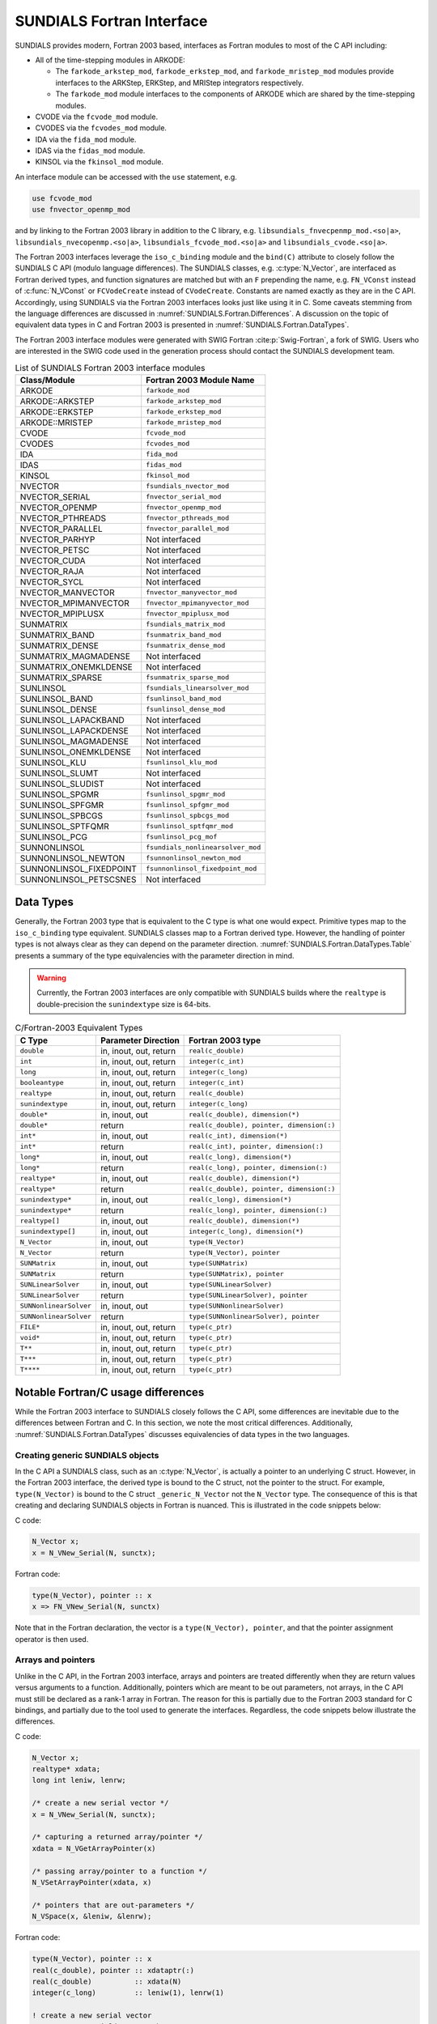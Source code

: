 .. ----------------------------------------------------------------
   SUNDIALS Copyright Start
   Copyright (c) 2002-2023, Lawrence Livermore National Security
   and Southern Methodist University.
   All rights reserved.

   See the top-level LICENSE and NOTICE files for details.

   SPDX-License-Identifier: BSD-3-Clause
   SUNDIALS Copyright End
   ----------------------------------------------------------------

.. _SUNDIALS.Fortran:

SUNDIALS Fortran Interface
==========================

SUNDIALS provides modern, Fortran 2003 based, interfaces as Fortran modules to
most of the C API including:

- All of the time-stepping modules in ARKODE:

  * The ``farkode_arkstep_mod``, ``farkode_erkstep_mod``, and
    ``farkode_mristep_mod`` modules provide interfaces to the ARKStep, ERKStep,
    and MRIStep integrators respectively.

  * The ``farkode_mod`` module interfaces to the components of ARKODE which are
    shared by the time-stepping modules.

- CVODE via the ``fcvode_mod`` module.

- CVODES via the ``fcvodes_mod`` module.

- IDA via the ``fida_mod`` module.

- IDAS via the ``fidas_mod`` module.

- KINSOL via the ``fkinsol_mod`` module.

.. ifconfig:: package_name == 'kinsol'

   Additionally, all of the SUNDIALS base classes (:c:type:`N_Vector`, :c:type:`SUNMatrix`, and
   :c:type:`SUNLinearSolver`) include Fortran interface modules.  A complete list of class
   implementations with Fortran 2003 interface modules is given in :numref:`SUNDIALS.Fortran.Table`.

.. ifconfig:: package_name != 'kinsol'

   Additionally, all of the SUNDIALS base classes (:c:type:`N_Vector`, :c:type:`SUNMatrix`,
   :c:type:`SUNLinearSolver`, and :c:type:`SUNNonlinearSolver`) include Fortran interface modules.
   A complete list of class implementations with Fortran 2003 interface modules is given in
   :numref:`SUNDIALS.Fortran.Table`.

An interface module can be accessed with the ``use`` statement, e.g.

.. code-block:: fortran

   use fcvode_mod
   use fnvector_openmp_mod

and by linking to the Fortran 2003 library in addition to the C library, e.g.
``libsundials_fnvecpenmp_mod.<so|a>``, ``libsundials_nvecopenmp.<so|a>``,
``libsundials_fcvode_mod.<so|a>`` and ``libsundials_cvode.<so|a>``.

The Fortran 2003 interfaces leverage the ``iso_c_binding`` module and the
``bind(C)`` attribute to closely follow the SUNDIALS C API (modulo language
differences). The SUNDIALS classes, e.g. :c:type:`N_Vector`, are interfaced as
Fortran derived types, and function signatures are matched but with an ``F``
prepending the name, e.g. ``FN_VConst`` instead of :c:func:`N_VConst` or
``FCVodeCreate`` instead of ``CVodeCreate``. Constants are named exactly as they
are in the C API.  Accordingly, using SUNDIALS via the Fortran 2003 interfaces
looks just like using it in C. Some caveats stemming from the language
differences are discussed in :numref:`SUNDIALS.Fortran.Differences`. A
discussion on the topic of equivalent data types in C and Fortran 2003 is
presented in :numref:`SUNDIALS.Fortran.DataTypes`.

.. ifconfig:: package_name == 'kinsol'

   Further information on the Fortran 2003 interfaces specific to the
   :c:type:`N_Vector`, :c:type:`SUNMatrix`, and :c:type:`SUNLinearSolver`
   classes is given alongside the C documentation (:numref:`NVectors`,
   :numref:`SUNMatrix`, and :numref:`SUNLinSol`, respectively). For details on
   where the Fortran 2003 module (``.mod``) files and libraries are installed
   see :numref:`Installation`.

.. ifconfig:: package_name != 'kinsol'

   Further information on the Fortran 2003 interfaces specific to the
   :c:type:`N_Vector`, :c:type:`SUNMatrix`, :c:type:`SUNLinearSolver`, and
   :c:type:`SUNNonlinearSolver` classes is given alongside the C documentation
   (:numref:`NVectors`, :numref:`SUNMatrix`, :numref:`SUNLinSol`, and
   :numref:`SUNNonlinSol` respectively). For details on where the Fortran 2003
   module (``.mod``) files and libraries are installed see
   :numref:`Installation`.

The Fortran 2003 interface modules were generated with SWIG Fortran
:cite:p:`Swig-Fortran`, a fork of SWIG. Users who are interested in the SWIG
code used in the generation process should contact the SUNDIALS development
team.

.. _SUNDIALS.Fortran.Table:

.. table:: List of SUNDIALS Fortran 2003 interface modules

   =======================  ====================================
   **Class/Module**          **Fortran 2003 Module Name**
   =======================  ====================================
   ARKODE                   ``farkode_mod``
   ARKODE::ARKSTEP          ``farkode_arkstep_mod``
   ARKODE::ERKSTEP          ``farkode_erkstep_mod``
   ARKODE::MRISTEP          ``farkode_mristep_mod``
   CVODE                    ``fcvode_mod``
   CVODES                   ``fcvodes_mod``
   IDA                      ``fida_mod``
   IDAS                     ``fidas_mod``
   KINSOL                   ``fkinsol_mod``
   NVECTOR                  ``fsundials_nvector_mod``
   NVECTOR_SERIAL           ``fnvector_serial_mod``
   NVECTOR_OPENMP           ``fnvector_openmp_mod``
   NVECTOR_PTHREADS         ``fnvector_pthreads_mod``
   NVECTOR_PARALLEL         ``fnvector_parallel_mod``
   NVECTOR_PARHYP           Not interfaced
   NVECTOR_PETSC            Not interfaced
   NVECTOR_CUDA             Not interfaced
   NVECTOR_RAJA             Not interfaced
   NVECTOR_SYCL             Not interfaced
   NVECTOR_MANVECTOR        ``fnvector_manyvector_mod``
   NVECTOR_MPIMANVECTOR     ``fnvector_mpimanyvector_mod``
   NVECTOR_MPIPLUSX         ``fnvector_mpiplusx_mod``
   SUNMATRIX                ``fsundials_matrix_mod``
   SUNMATRIX_BAND           ``fsunmatrix_band_mod``
   SUNMATRIX_DENSE          ``fsunmatrix_dense_mod``
   SUNMATRIX_MAGMADENSE     Not interfaced
   SUNMATRIX_ONEMKLDENSE    Not interfaced
   SUNMATRIX_SPARSE         ``fsunmatrix_sparse_mod``
   SUNLINSOL                ``fsundials_linearsolver_mod``
   SUNLINSOL_BAND           ``fsunlinsol_band_mod``
   SUNLINSOL_DENSE          ``fsunlinsol_dense_mod``
   SUNLINSOL_LAPACKBAND     Not interfaced
   SUNLINSOL_LAPACKDENSE    Not interfaced
   SUNLINSOL_MAGMADENSE     Not interfaced
   SUNLINSOL_ONEMKLDENSE    Not interfaced
   SUNLINSOL_KLU            ``fsunlinsol_klu_mod``
   SUNLINSOL_SLUMT          Not interfaced
   SUNLINSOL_SLUDIST        Not interfaced
   SUNLINSOL_SPGMR          ``fsunlinsol_spgmr_mod``
   SUNLINSOL_SPFGMR         ``fsunlinsol_spfgmr_mod``
   SUNLINSOL_SPBCGS         ``fsunlinsol_spbcgs_mod``
   SUNLINSOL_SPTFQMR        ``fsunlinsol_sptfqmr_mod``
   SUNLINSOL_PCG            ``fsunlinsol_pcg_mof``
   SUNNONLINSOL             ``fsundials_nonlinearsolver_mod``
   SUNNONLINSOL_NEWTON      ``fsunnonlinsol_newton_mod``
   SUNNONLINSOL_FIXEDPOINT  ``fsunnonlinsol_fixedpoint_mod``
   SUNNONLINSOL_PETSCSNES   Not interfaced
   =======================  ====================================


.. _SUNDIALS.Fortran.DataTypes:

Data Types
----------

Generally, the Fortran 2003 type that is equivalent to the C type is what one
would expect. Primitive types map to the ``iso_c_binding`` type equivalent.
SUNDIALS classes map to a Fortran derived type. However, the handling of pointer
types is not always clear as they can depend on the parameter direction.
:numref:`SUNDIALS.Fortran.DataTypes.Table` presents a summary of the type
equivalencies with the parameter direction in mind.

.. warning::

   Currently, the Fortran 2003 interfaces are only compatible with SUNDIALS
   builds where the ``realtype`` is double-precision the ``sunindextype`` size
   is 64-bits.

.. _SUNDIALS.Fortran.DataTypes.Table:
.. table:: C/Fortran-2003 Equivalent Types

   +-------------------------+-------------------------------+-------------------------------------------+
   | **C Type**              | **Parameter Direction**       | **Fortran 2003 type**                     |
   +=========================+===============================+===========================================+
   |``double``               | in, inout, out, return        | ``real(c_double)``                        |
   +-------------------------+-------------------------------+-------------------------------------------+
   |``int``                  | in, inout, out, return        | ``integer(c_int)``                        |
   +-------------------------+-------------------------------+-------------------------------------------+
   |``long``                 | in, inout, out, return        | ``integer(c_long)``                       |
   +-------------------------+-------------------------------+-------------------------------------------+
   |``booleantype``          | in, inout, out, return        | ``integer(c_int)``                        |
   +-------------------------+-------------------------------+-------------------------------------------+
   |``realtype``             | in, inout, out, return        | ``real(c_double)``                        |
   +-------------------------+-------------------------------+-------------------------------------------+
   |``sunindextype``         | in, inout, out, return        | ``integer(c_long)``                       |
   +-------------------------+-------------------------------+-------------------------------------------+
   |``double*``              | in, inout, out                | ``real(c_double), dimension(*)``          |
   +-------------------------+-------------------------------+-------------------------------------------+
   |``double*``              | return                        | ``real(c_double), pointer, dimension(:)`` |
   +-------------------------+-------------------------------+-------------------------------------------+
   |``int*``                 | in, inout, out                | ``real(c_int), dimension(*)``             |
   +-------------------------+-------------------------------+-------------------------------------------+
   |``int*``                 | return                        | ``real(c_int), pointer, dimension(:)``    |
   +-------------------------+-------------------------------+-------------------------------------------+
   |``long*``                | in, inout, out                | ``real(c_long), dimension(*)``            |
   +-------------------------+-------------------------------+-------------------------------------------+
   |``long*``                | return                        | ``real(c_long), pointer, dimension(:)``   |
   +-------------------------+-------------------------------+-------------------------------------------+
   |``realtype*``            | in, inout, out                | ``real(c_double), dimension(*)``          |
   +-------------------------+-------------------------------+-------------------------------------------+
   |``realtype*``            | return                        | ``real(c_double), pointer, dimension(:)`` |
   +-------------------------+-------------------------------+-------------------------------------------+
   |``sunindextype*``        | in, inout, out                | ``real(c_long), dimension(*)``            |
   +-------------------------+-------------------------------+-------------------------------------------+
   |``sunindextype*``        | return                        | ``real(c_long), pointer, dimension(:)``   |
   +-------------------------+-------------------------------+-------------------------------------------+
   |``realtype[]``           | in, inout, out                | ``real(c_double), dimension(*)``          |
   +-------------------------+-------------------------------+-------------------------------------------+
   |``sunindextype[]``       | in, inout, out                | ``integer(c_long), dimension(*)``         |
   +-------------------------+-------------------------------+-------------------------------------------+
   |``N_Vector``             | in, inout, out                | ``type(N_Vector)``                        |
   +-------------------------+-------------------------------+-------------------------------------------+
   |``N_Vector``             | return                        | ``type(N_Vector), pointer``               |
   +-------------------------+-------------------------------+-------------------------------------------+
   |``SUNMatrix``            | in, inout, out                | ``type(SUNMatrix)``                       |
   +-------------------------+-------------------------------+-------------------------------------------+
   |``SUNMatrix``            | return                        | ``type(SUNMatrix), pointer``              |
   +-------------------------+-------------------------------+-------------------------------------------+
   |``SUNLinearSolver``      | in, inout, out                | ``type(SUNLinearSolver)``                 |
   +-------------------------+-------------------------------+-------------------------------------------+
   |``SUNLinearSolver``      | return                        | ``type(SUNLinearSolver), pointer``        |
   +-------------------------+-------------------------------+-------------------------------------------+
   |``SUNNonlinearSolver``   | in, inout, out                | ``type(SUNNonlinearSolver)``              |
   +-------------------------+-------------------------------+-------------------------------------------+
   |``SUNNonlinearSolver``   | return                        | ``type(SUNNonlinearSolver), pointer``     |
   +-------------------------+-------------------------------+-------------------------------------------+
   |``FILE*``                | in, inout, out, return        | ``type(c_ptr)``                           |
   +-------------------------+-------------------------------+-------------------------------------------+
   |``void*``                | in, inout, out, return        | ``type(c_ptr)``                           |
   +-------------------------+-------------------------------+-------------------------------------------+
   |``T**``                  | in, inout, out, return        | ``type(c_ptr)``                           |
   +-------------------------+-------------------------------+-------------------------------------------+
   |``T***``                 | in, inout, out, return        | ``type(c_ptr)``                           |
   +-------------------------+-------------------------------+-------------------------------------------+
   |``T****``                | in, inout, out, return        | ``type(c_ptr)``                           |
   +-------------------------+-------------------------------+-------------------------------------------+


.. _SUNDIALS.Fortran.Differences:

Notable Fortran/C usage differences
-----------------------------------

While the Fortran 2003 interface to SUNDIALS closely follows the C API, some
differences are inevitable due to the differences between Fortran and C.  In
this section, we note the most critical differences. Additionally,
:numref:`SUNDIALS.Fortran.DataTypes` discusses equivalencies of data types
in the two languages.


.. _SUNDIALS.Fortran.Differences.CreatingObjects:

Creating generic SUNDIALS objects
^^^^^^^^^^^^^^^^^^^^^^^^^^^^^^^^^

In the C API a SUNDIALS class, such as an :c:type:`N_Vector`, is actually a pointer to
an underlying C struct. However, in the Fortran 2003 interface, the derived type
is bound to the C struct, not the pointer to the struct. For example,
``type(N_Vector)`` is bound to the C struct ``_generic_N_Vector`` not the
``N_Vector`` type. The consequence of this is that creating and declaring SUNDIALS
objects in Fortran is nuanced. This is illustrated in the code snippets below:

C code:

.. sourcecode:: c

   N_Vector x;
   x = N_VNew_Serial(N, sunctx);

Fortran code:

.. sourcecode:: Fortran

   type(N_Vector), pointer :: x
   x => FN_VNew_Serial(N, sunctx)

Note that in the Fortran declaration, the vector is a ``type(N_Vector),
pointer``, and that the pointer assignment operator is then used.


.. _SUNDIALS.Fortran.Differences.ArraysAndPointers:

Arrays and pointers
^^^^^^^^^^^^^^^^^^^

Unlike in the C API, in the Fortran 2003 interface, arrays and pointers are
treated differently when they are return values versus arguments to a function.
Additionally, pointers which are meant to be out parameters, not arrays, in the
C API must still be declared as a rank-1 array in Fortran.  The reason for this
is partially due to the Fortran 2003 standard for C bindings, and partially due
to the tool used to generate the interfaces. Regardless, the code snippets below
illustrate the differences.

C code:

.. sourcecode:: c

   N_Vector x;
   realtype* xdata;
   long int leniw, lenrw;

   /* create a new serial vector */
   x = N_VNew_Serial(N, sunctx);

   /* capturing a returned array/pointer */
   xdata = N_VGetArrayPointer(x)

   /* passing array/pointer to a function */
   N_VSetArrayPointer(xdata, x)

   /* pointers that are out-parameters */
   N_VSpace(x, &leniw, &lenrw);


Fortran code:

.. sourcecode:: Fortran

   type(N_Vector), pointer :: x
   real(c_double), pointer :: xdataptr(:)
   real(c_double)          :: xdata(N)
   integer(c_long)         :: leniw(1), lenrw(1)

   ! create a new serial vector
   x => FN_VNew_Serial(x, sunctx)

   ! capturing a returned array/pointer
   xdataptr => FN_VGetArrayPointer(x)

   ! passing array/pointer to a function
   call FN_VSetArrayPointer(xdata, x)

   ! pointers that are out-parameters
   call FN_VSpace(x, leniw, lenrw)


.. _SUNDIALS.Fortran.Differences.ProcedurePointers:

Passing procedure pointers and user data
^^^^^^^^^^^^^^^^^^^^^^^^^^^^^^^^^^^^^^^^

Since functions/subroutines passed to SUNDIALS will be called from within C
code, the Fortran procedure must have the attribute ``bind(C)``. Additionally,
when providing them as arguments to a Fortran 2003 interface routine, it is
required to convert a procedure's Fortran address to C with the Fortran
intrinsic ``c_funloc``.

Typically when passing user data to a SUNDIALS function, a user may simply cast
some custom data structure as a ``void*``. When using the Fortran 2003
interfaces, the same thing can be achieved. Note, the custom data structure
*does not* have to be ``bind(C)`` since it is never accessed on the C side.

C code:

.. sourcecode:: c

   MyUserData *udata;
   void *cvode_mem;

   ierr = CVodeSetUserData(cvode_mem, udata);

Fortran code:

.. sourcecode:: Fortran

   type(MyUserData) :: udata
   type(c_ptr)      :: arkode_mem

   ierr = FARKStepSetUserData(arkode_mem, c_loc(udata))

On the other hand, Fortran users may instead choose to store problem-specific
data, e.g.  problem parameters, within modules, and thus do not need the
SUNDIALS-provided ``user_data`` pointers to pass such data back to user-supplied
functions. These users should supply the ``c_null_ptr`` input for ``user_data``
arguments to the relevant SUNDIALS functions.

.. _SUNDIALS.Fortran.Differences.OptionalParameters:

Passing ``NULL`` to optional parameters
^^^^^^^^^^^^^^^^^^^^^^^^^^^^^^^^^^^^^^^

In the SUNDIALS C API some functions have optional parameters that a caller can
pass as ``NULL``. If the optional parameter is of a type that is equivalent to a
Fortran ``type(c_ptr)`` (see :numref:`SUNDIALS.Fortran.DataTypes`),
then a Fortran user can pass the intrinsic ``c_null_ptr``. However, if the
optional parameter is of a type that is not equivalent to ``type(c_ptr)``, then
a caller must provide a Fortran pointer that is dissociated. This is
demonstrated in the code example below.

C code:

.. sourcecode:: c

   SUNLinearSolver LS;
   N_Vector x, b;

   /* SUNLinSolSolve expects a SUNMatrix or NULL as the second parameter. */
   ierr = SUNLinSolSolve(LS, NULL, x, b);

Fortran code:

.. sourcecode:: Fortran

   type(SUNLinearSolver), pointer :: LS
   type(SUNMatrix), pointer       :: A
   type(N_Vector), pointer        :: x, b

   ! Disassociate A
   A => null()

   ! SUNLinSolSolve expects a type(SUNMatrix), pointer as the second parameter.
   ! Therefore, we cannot pass a c_null_ptr, rather we pass a disassociated A.
   ierr = FSUNLinSolSolve(LS, A, x, b)

.. _SUNDIALS.Fortran.Differences.NVectorArrays:

Working with ``N_Vector`` arrays
^^^^^^^^^^^^^^^^^^^^^^^^^^^^^^^^

Arrays of :c:type:`N_Vector` objects are interfaced to Fortran 2003 as an opaque
``type(c_ptr)``.  As such, it is not possible to directly index an array of
:c:type:`N_Vector` objects returned by the ``N_Vector`` "VectorArray" operations, or
packages with sensitivity capabilities (CVODES and IDAS).  Instead, SUNDIALS
provides a utility function :f:func:`FN_VGetVecAtIndexVectorArray` that can be
called for accessing a vector in a vector array. The example below demonstrates
this:

C code:

.. sourcecode:: c

   N_Vector x;
   N_Vector* vecs;

   /* Create an array of N_Vectors */
   vecs = N_VCloneVectorArray(count, x);

   /* Fill each array with ones */
   for (int i = 0; i < count; ++i)
     N_VConst(vecs[i], 1.0);

Fortran code:

.. sourcecode:: Fortran

   type(N_Vector), pointer :: x, xi
   type(c_ptr)             :: vecs

   ! Create an array of N_Vectors
   vecs = FN_VCloneVectorArray(count, x)

   ! Fill each array with ones
   do index = 0,count-1
     xi => FN_VGetVecAtIndexVectorArray(vecs, index)
     call FN_VConst(xi, 1.d0)
   enddo

SUNDIALS also provides the functions :c:func:`N_VSetVecAtIndexVectorArray` and
:c:func:`N_VNewVectorArray` for working with ``N_Vector`` arrays, that have
corresponding Fortran interfaces ``FN_VSetVecAtIndexVectorArray`` and
``FN_VNewVectorArray``, respectively. These functions are particularly
useful for users of the Fortran interface to the
:ref:`NVECTOR_MANYVECTOR <NVectors.ManyVector>` or
:ref:`NVECTOR_MPIMANYVECTOR <NVectors.MPIManyVector>` when creating the
subvector array. Both of these functions along with
:c:func:`N_VGetVecAtIndexVectorArray` (wrapped as
``FN_VGetVecAtIndexVectorArray``) are further described in
:numref:`NVectors.Description.utilities`.

.. _SUNDIALS.Fortran.Differences.FilePointers:

Providing file pointers
^^^^^^^^^^^^^^^^^^^^^^^

There are a few functions in the SUNDIALS C API which take a ``FILE*`` argument.
Since there is no portable way to convert between a Fortran file descriptor and
a C file pointer, SUNDIALS provides two utility functions for creating a
``FILE*`` and destroying it. These functions are defined in the module
``fsundials_futils_mod``.

.. c:function:: FILE* SUNDIALSFileOpen(filename, mode)

   The function allocates a ``FILE*`` by calling the C function ``fopen`` with
   the provided filename and I/O mode.

   **Arguments:**
      * ``filename`` -- the path to the file, that should have Fortran
        type ``character(kind=C_CHAR, len=*)``.  There are two special filenames:
        ``stdout`` and ``stderr`` -- these two filenames will result in output
        going to the standard output file and standard error file, respectively.
      * ``mode`` -- the I/O mode to use for the file.  This should have the
        Fortran type ``character(kind=C_CHAR, len=*)``.  The string begins
        with one of the following characters:

        * ``r``  to open a text file for reading
        * ``r+`` to open a text file for reading/writing
        * ``w``  to truncate a text file to zero length or create it for writing
        * ``w+`` to open a text file for reading/writing or create it if it does
          not exist
        * ``a``  to open a text file for appending, see documentation of ``fopen`` for
          your system/compiler
        * ``a+`` to open a text file for reading/appending, see documentation for
          ``fopen`` for your system/compiler

   **Return value:**
      * The function returns a ``type(C_PTR)`` which holds a C ``FILE*``.


.. c:function:: void SUNDIALSFileClose(fp)

   The function deallocates a C ``FILE*`` by calling the C function ``fclose``
   with the provided pointer.

   **Arguments:**
      * ``fp`` -- the C ``FILE*`` that was previously obtained from ``fopen``.
        This should have the Fortran type ``type(c_ptr)``.  Note that if either
        ``stdout`` or ``stderr`` were opened using :c:func:`SUNDIALSFileOpen()`
        then that stream *will not be closed* by this function.


.. _SUNDIALS.Fortran.Portability:

Important notes on portability
------------------------------

The SUNDIALS Fortran 2003 interface *should* be compatible with any compiler
supporting the Fortran 2003 ISO standard. However, it has only been tested and
confirmed to be working with GNU Fortran 4.9+ and Intel Fortran 18.0.1+.

Upon compilation of SUNDIALS, Fortran module (``.mod``) files are generated for
each Fortran 2003 interface. These files are highly compiler specific, and thus
it is almost always necessary to compile a consuming application with the same
compiler that was used to generate the modules.


.. _SUNDIALS.Fortran.CommonIssues:

Common Issues
-------------

In this subsection, we list some common issues users run into when using the Fortran
interfaces.


**Strange Segmentation Fault in User-Supplied Functions**

One common issue we have seen trip up users (and even ourselves) has the symptom
of segmentation fault in a user-supplied function (such as the RHS) when trying
to use one of the callback arguments. For example, in the following RHS
function, we will get a segfault on line 21:

.. code-block:: fortran
   :linenos:
   :emphasize-lines: 8, 21

   integer(c_int) function ff(t, yvec, ydotvec, user_data) &
      result(ierr) bind(C)

      use, intrinsic :: iso_c_binding
      use fsundials_nvector_mod
      implicit none

      real(c_double) :: t ! <===== Missing value attribute
      type(N_Vector) :: yvec
      type(N_Vector) :: ydotvec
      type(c_ptr)    :: user_data

      real(c_double) :: e
      real(c_double) :: u, v
      real(c_double) :: tmp1, tmp2
      real(c_double), pointer :: yarr(:)
      real(c_double), pointer :: ydotarr(:)

      ! get N_Vector data arrays
      yarr => FN_VGetArrayPointer(yvec)
      ydotarr => FN_VGetArrayPointer(ydotvec) ! <===== SEGFAULTS HERE

      ! extract variables
      u = yarr(1)
      v = yarr(2)

      ! fill in the RHS function:
      !  [0  0]*[(-1+u^2-r(t))/(2*u)] + [         0          ]
      !  [e -1] [(-2+v^2-s(t))/(2*v)]   [sdot(t)/(2*vtrue(t))]
      tmp1 = (-ONE+u*u-r(t))/(TWO*u)
      tmp2 = (-TWO+v*v-s(t))/(TWO*v)
      ydotarr(1) = ZERO
      ydotarr(2) = e*tmp1 - tmp2 + sdot(t)/(TWO*vtrue(t))

      ! return success
      ierr = 0
      return

   end function


The subtle bug in the code causing the segfault is on line 8. It should read
``real(c_double), value :: t`` instead of ``real(c_double) :: t`` (notice the
``value`` attribute). Fundamental types that are passed by value in C need
the ``value`` attribute.
